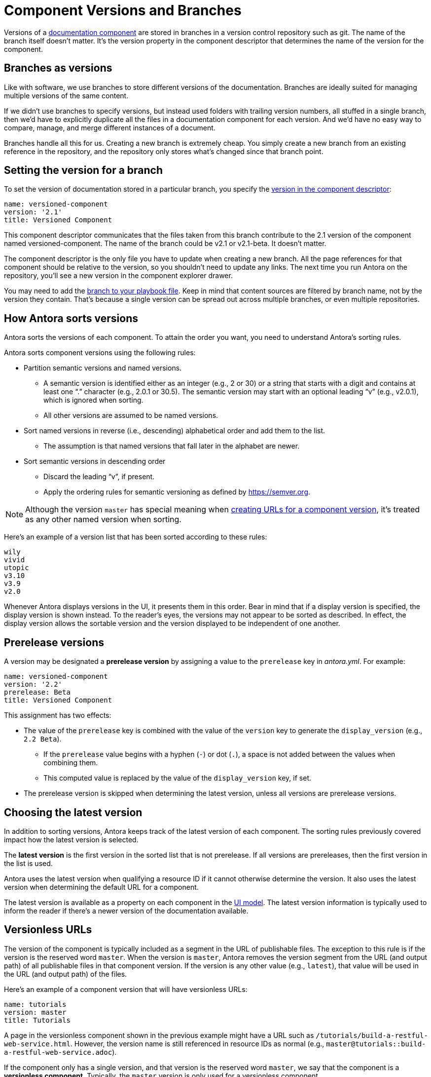 ////
TODO: explain how this relates to page versions
////
= Component Versions and Branches

Versions of a xref:component-structure.adoc[documentation component] are stored in branches in a version control repository such as git.
The name of the branch itself doesn't matter.
It's the version property in the component descriptor that determines the name of the version for the component.

== Branches as versions

Like with software, we use branches to store different versions of the documentation.
Branches are ideally suited for managing multiple versions of the same content.

If we didn't use branches to specify versions, but instead used folders with trailing version numbers, all stuffed in a single branch, then we'd have to explicitly duplicate all the files in a documentation component for each version.
And we'd have no easy way to compare, manage, and merge different instances of a document.

Branches handle all this for us.
Creating a new branch is extremely cheap.
You simply create a new branch from an existing reference in the repository, and the repository only stores what's changed since that branch point.

== Setting the version for a branch

To set the version of documentation stored in a particular branch, you specify the xref:component-descriptor.adoc#version-key[version in the component descriptor]:

[source,yaml]
----
name: versioned-component
version: '2.1'
title: Versioned Component
----

This component descriptor communicates that the files taken from this branch contribute to the 2.1 version of the component named versioned-component.
The name of the branch could be v2.1 or v2.1-beta.
It doesn't matter.

The component descriptor is the only file you have to update when creating a new branch.
All the page references for that component should be relative to the version, so you shouldn't need to update any links.
The next time you run Antora on the repository, you'll see a new version in the component explorer drawer.

You may need to add the xref:playbook:configure-content-sources.adoc#branches[branch to your playbook file].
Keep in mind that content sources are filtered by branch name, not by the version they contain.
That's because a single version can be spread out across multiple branches, or even multiple repositories.

[#version-sorting]
== How Antora sorts versions

Antora sorts the versions of each component.
To attain the order you want, you need to understand Antora's sorting rules.

Antora sorts component versions using the following rules:

* Partition semantic versions and named versions.
 ** A semantic version is identified either as an integer (e.g., 2 or 30) or a string that starts with a digit and contains at least one "`.`" character (e.g., 2.0.1 or 30.5).
The semantic version may start with an optional leading "`v`" (e.g., v2.0.1), which is ignored when sorting.
 ** All other versions are assumed to be named versions.
* Sort named versions in reverse (i.e., descending) alphabetical order and add them to the list.
 ** The assumption is that named versions that fall later in the alphabet are newer.
* Sort semantic versions in descending order
 ** Discard the leading "`v`", if present.
 ** Apply the ordering rules for semantic versioning as defined by https://semver.org.

NOTE: Although the version `master` has special meaning when <<versionless-urls,creating URLs for a component version>>, it's treated as any other named version when sorting.

Here's an example of a version list that has been sorted according to these rules:

----
wily
vivid
utopic
v3.10
v3.9
v2.0
----

Whenever Antora displays versions in the UI, it presents them in this order.
Bear in mind that if a display version is specified, the display version is shown instead.
To the reader's eyes, the versions may not appear to be sorted as described.
In effect, the display version allows the sortable version and the version displayed to be independent of one another.

[#prerelease-versions]
== Prerelease versions

A version may be designated a [.term]*prerelease version* by assigning a value to the `prerelease` key in [.path]_antora.yml_.
For example:

[source,yaml]
----
name: versioned-component
version: '2.2'
prerelease: Beta
title: Versioned Component
----

This assignment has two effects:

* The value of the `prerelease` key is combined with the value of the `version` key to generate the `display_version` (e.g., `2.2 Beta`).
 ** If the `prerelease` value begins with a hyphen (`-`) or dot (`.`), a space is not added between the values when combining them.
 ** This computed value is replaced by the value of the `display_version` key, if set.
* The prerelease version is skipped when determining the latest version, unless all versions are prerelease versions.

[#latest-version]
== Choosing the latest version

In addition to sorting versions, Antora keeps track of the latest version of each component.
The sorting rules previously covered impact how the latest version is selected.

The [.term]*latest version* is the first version in the sorted list that is not prerelease.
If all versions are prereleases, then the first version in the list is used.

Antora uses the latest version when qualifying a resource ID if it cannot otherwise determine the version.
It also uses the latest version when determining the default URL for a component.

The latest version is available as a property on each component in the xref:antora-ui-default::templates.adoc#site[UI model].
The latest version information is typically used to inform the reader if there's a newer version of the documentation available.

[#versionless-urls]
== Versionless URLs

The version of the component is typically included as a segment in the URL of publishable files.
The exception to this rule is if the version is the reserved word `master`.
When the version is `master`, Antora removes the version segment from the URL (and output path) of all publishable files in that component version.
If the version is any other value (e.g., `latest`), that value will be used in the URL (and output path) of the files.

Here's an example of a component version that will have versionless URLs:

[source,yaml]
----
name: tutorials
version: master
title: Tutorials
----

A page in the versionless component shown in the previous example might have a URL such as `/tutorials/build-a-restful-web-service.html`.
However, the version name is still referenced in resource IDs as normal (e.g., `master@tutorials::build-a-restful-web-service.adoc`).

If the component only has a single version, and that version is the reserved word `master`, we say that the component is a [.term]*versionless component*.
Typically, the `master` version is only used for a versionless component.
